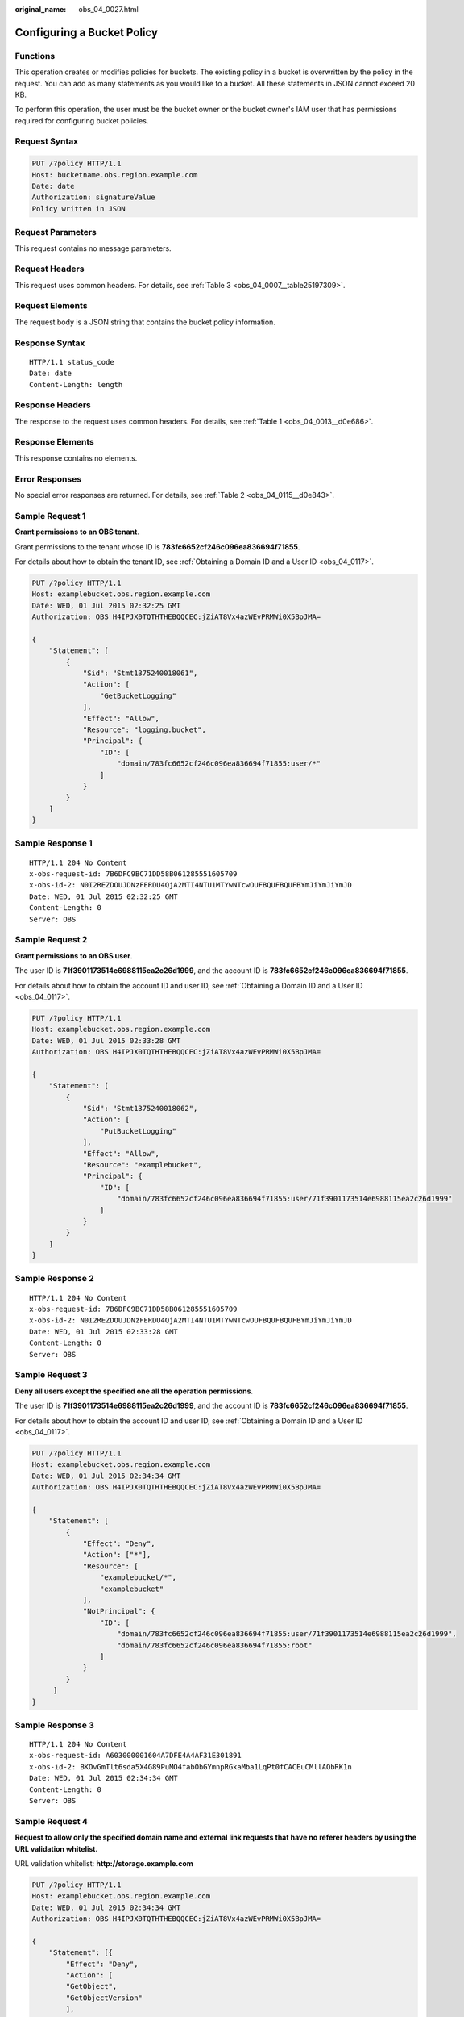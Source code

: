 :original_name: obs_04_0027.html

.. _obs_04_0027:

Configuring a Bucket Policy
===========================

Functions
---------

This operation creates or modifies policies for buckets. The existing policy in a bucket is overwritten by the policy in the request. You can add as many statements as you would like to a bucket. All these statements in JSON cannot exceed 20 KB.

To perform this operation, the user must be the bucket owner or the bucket owner's IAM user that has permissions required for configuring bucket policies.

Request Syntax
--------------

.. code-block:: text

   PUT /?policy HTTP/1.1
   Host: bucketname.obs.region.example.com
   Date: date
   Authorization: signatureValue
   Policy written in JSON

Request Parameters
------------------

This request contains no message parameters.

Request Headers
---------------

This request uses common headers. For details, see :ref:`Table 3 <obs_04_0007__table25197309>`.

Request Elements
----------------

The request body is a JSON string that contains the bucket policy information.

Response Syntax
---------------

::

   HTTP/1.1 status_code
   Date: date
   Content-Length: length

Response Headers
----------------

The response to the request uses common headers. For details, see :ref:`Table 1 <obs_04_0013__d0e686>`.

Response Elements
-----------------

This response contains no elements.

Error Responses
---------------

No special error responses are returned. For details, see :ref:`Table 2 <obs_04_0115__d0e843>`.

Sample Request 1
----------------

**Grant permissions to an OBS tenant**.

Grant permissions to the tenant whose ID is **783fc6652cf246c096ea836694f71855**.

For details about how to obtain the tenant ID, see :ref:`Obtaining a Domain ID and a User ID <obs_04_0117>`.

.. code-block:: text

   PUT /?policy HTTP/1.1
   Host: examplebucket.obs.region.example.com
   Date: WED, 01 Jul 2015 02:32:25 GMT
   Authorization: OBS H4IPJX0TQTHTHEBQQCEC:jZiAT8Vx4azWEvPRMWi0X5BpJMA=

   {
       "Statement": [
           {
               "Sid": "Stmt1375240018061",
               "Action": [
                   "GetBucketLogging"
               ],
               "Effect": "Allow",
               "Resource": "logging.bucket",
               "Principal": {
                   "ID": [
                       "domain/783fc6652cf246c096ea836694f71855:user/*"
                   ]
               }
           }
       ]
   }

Sample Response 1
-----------------

::

   HTTP/1.1 204 No Content
   x-obs-request-id: 7B6DFC9BC71DD58B061285551605709
   x-obs-id-2: N0I2REZDOUJDNzFERDU4QjA2MTI4NTU1MTYwNTcwOUFBQUFBQUFBYmJiYmJiYmJD
   Date: WED, 01 Jul 2015 02:32:25 GMT
   Content-Length: 0
   Server: OBS

Sample Request 2
----------------

**Grant permissions to an OBS user**.

The user ID is **71f3901173514e6988115ea2c26d1999**, and the account ID is **783fc6652cf246c096ea836694f71855**.

For details about how to obtain the account ID and user ID, see :ref:`Obtaining a Domain ID and a User ID <obs_04_0117>`.

.. code-block:: text

   PUT /?policy HTTP/1.1
   Host: examplebucket.obs.region.example.com
   Date: WED, 01 Jul 2015 02:33:28 GMT
   Authorization: OBS H4IPJX0TQTHTHEBQQCEC:jZiAT8Vx4azWEvPRMWi0X5BpJMA=

   {
       "Statement": [
           {
               "Sid": "Stmt1375240018062",
               "Action": [
                   "PutBucketLogging"
               ],
               "Effect": "Allow",
               "Resource": "examplebucket",
               "Principal": {
                   "ID": [
                       "domain/783fc6652cf246c096ea836694f71855:user/71f3901173514e6988115ea2c26d1999"
                   ]
               }
           }
       ]
   }

Sample Response 2
-----------------

::

   HTTP/1.1 204 No Content
   x-obs-request-id: 7B6DFC9BC71DD58B061285551605709
   x-obs-id-2: N0I2REZDOUJDNzFERDU4QjA2MTI4NTU1MTYwNTcwOUFBQUFBQUFBYmJiYmJiYmJD
   Date: WED, 01 Jul 2015 02:33:28 GMT
   Content-Length: 0
   Server: OBS

Sample Request 3
----------------

**Deny all users except the specified one all the operation permissions**.

The user ID is **71f3901173514e6988115ea2c26d1999**, and the account ID is **783fc6652cf246c096ea836694f71855**.

For details about how to obtain the account ID and user ID, see :ref:`Obtaining a Domain ID and a User ID <obs_04_0117>`.

.. code-block:: text

   PUT /?policy HTTP/1.1
   Host: examplebucket.obs.region.example.com
   Date: WED, 01 Jul 2015 02:34:34 GMT
   Authorization: OBS H4IPJX0TQTHTHEBQQCEC:jZiAT8Vx4azWEvPRMWi0X5BpJMA=

   {
       "Statement": [
           {
               "Effect": "Deny",
               "Action": ["*"],
               "Resource": [
                   "examplebucket/*",
                   "examplebucket"
               ],
               "NotPrincipal": {
                   "ID": [
                       "domain/783fc6652cf246c096ea836694f71855:user/71f3901173514e6988115ea2c26d1999",
                       "domain/783fc6652cf246c096ea836694f71855:root"
                   ]
               }
           }
        ]
   }

Sample Response 3
-----------------

::

   HTTP/1.1 204 No Content
   x-obs-request-id: A603000001604A7DFE4A4AF31E301891
   x-obs-id-2: BKOvGmTlt6sda5X4G89PuMO4fabObGYmnpRGkaMba1LqPt0fCACEuCMllAObRK1n
   Date: WED, 01 Jul 2015 02:34:34 GMT
   Content-Length: 0
   Server: OBS

Sample Request 4
----------------

**Request to allow only the specified domain name and external link requests that have no referer headers by using the URL validation whitelist.**

URL validation whitelist: **http://storage.example.com**

.. code-block:: text

   PUT /?policy HTTP/1.1
   Host: examplebucket.obs.region.example.com
   Date: WED, 01 Jul 2015 02:34:34 GMT
   Authorization: OBS H4IPJX0TQTHTHEBQQCEC:jZiAT8Vx4azWEvPRMWi0X5BpJMA=

   {
       "Statement": [{
           "Effect": "Deny",
           "Action": [
           "GetObject",
           "GetObjectVersion"
           ],
           "Principal": {
               "ID": ["*"]
           },
           "Resource": ["examplebucket/*"],
           "Condition": {
               "StringNotLike": {
                   "Referer": [
                   "http://storage.example.com*",
                   "${null}"
                   ]
               }
           }
       }]
   }

Sample Response 4
-----------------

::

   HTTP/1.1 204 No Content
   x-obs-request-id: A603000001604A7DFE4A4AF31E301891
   x-obs-id-2: BKOvGmTlt6sda5X4G89PuMO4fabObGYmnpRGkaMba1LqPt0fCACEuCMllAObRK1n
   Date: WED, 01 Jul 2015 02:34:34 GMT
   Content-Length: 0
   Server: OBS

Sample Request 5
----------------

**Granting permissions to a specified agency**

The tenant whose account ID is **783fc6652cf246c096ea836694f71855** has an agency named **exampleAgency**. This example grants the agency the permission to view logs of the **logging.bucket** bucket.

.. code-block:: text

   PUT /?policy HTTP/1.1
   Host: examplebucket.obs.region.example.com
   Date: WED, 01 Jul 2015 02:32:25 GMT
   Authorization: OBS H4IPJX0TQTHTHEBQQCEC:jZiAT8Vx4azWEvPRMWi0X5BpJMA=

   {
       "Statement": [
           {
               "Sid": "Stmt1375240018061",
               "Action": [
                   "GetBucketLogging"
               ],
               "Effect": "Allow",
               "Resource": "logging.bucket",
               "Principal": {
                   "ID": [
                       "domain/783fc6652cf246c096ea836694f71855:agency/exampleAgency"
                   ]
               }
           }
       ]
   }

Sample Response 5
-----------------

::

   HTTP/1.1 204 No Content
   x-obs-request-id: A603000001604A7DFE4A4AF31E301891
   x-obs-id-2: BKOvGmTlt6sda5X4G89PuMO4fabObGYmnpRGkaMba1LqPt0fCACEuCMllAObRK1n
   Date: WED, 01 Jul 2015 02:34:34 GMT
   Content-Length: 0
   Server: OBS
